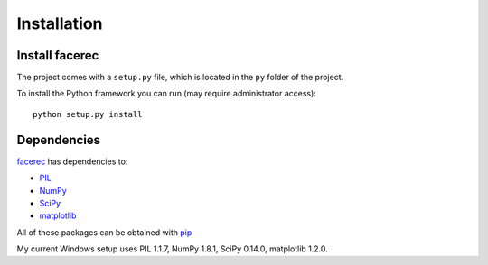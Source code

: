.. _`Installation`:

Installation
============

Install facerec
***************

The project comes with a ``setup.py`` file, which is located in the ``py`` folder of the project.

To install the Python framework you can run (may require administrator access):

::

	python setup.py install
	
Dependencies
************

`facerec <https://github.com/bytefish/facerec>`_ has dependencies to:

* `PIL <http://www.pythonware.com/products/pil/>`_
* `NumPy <http://www.numpy.org/>`_
* `SciPy <http://www.scipy.org/>`_
* `matplotlib <http://matplotlib.org/>`_

All of these packages can be obtained with `pip <http://pip.readthedocs.org/en/latest/>`_

My current Windows setup uses PIL 1.1.7, NumPy 1.8.1, SciPy 0.14.0, matplotlib 1.2.0.